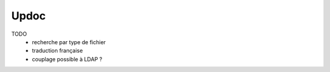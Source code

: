 Updoc
=====

TODO
  * recherche par type de fichier
  * traduction française
  * couplage possible à LDAP ?
